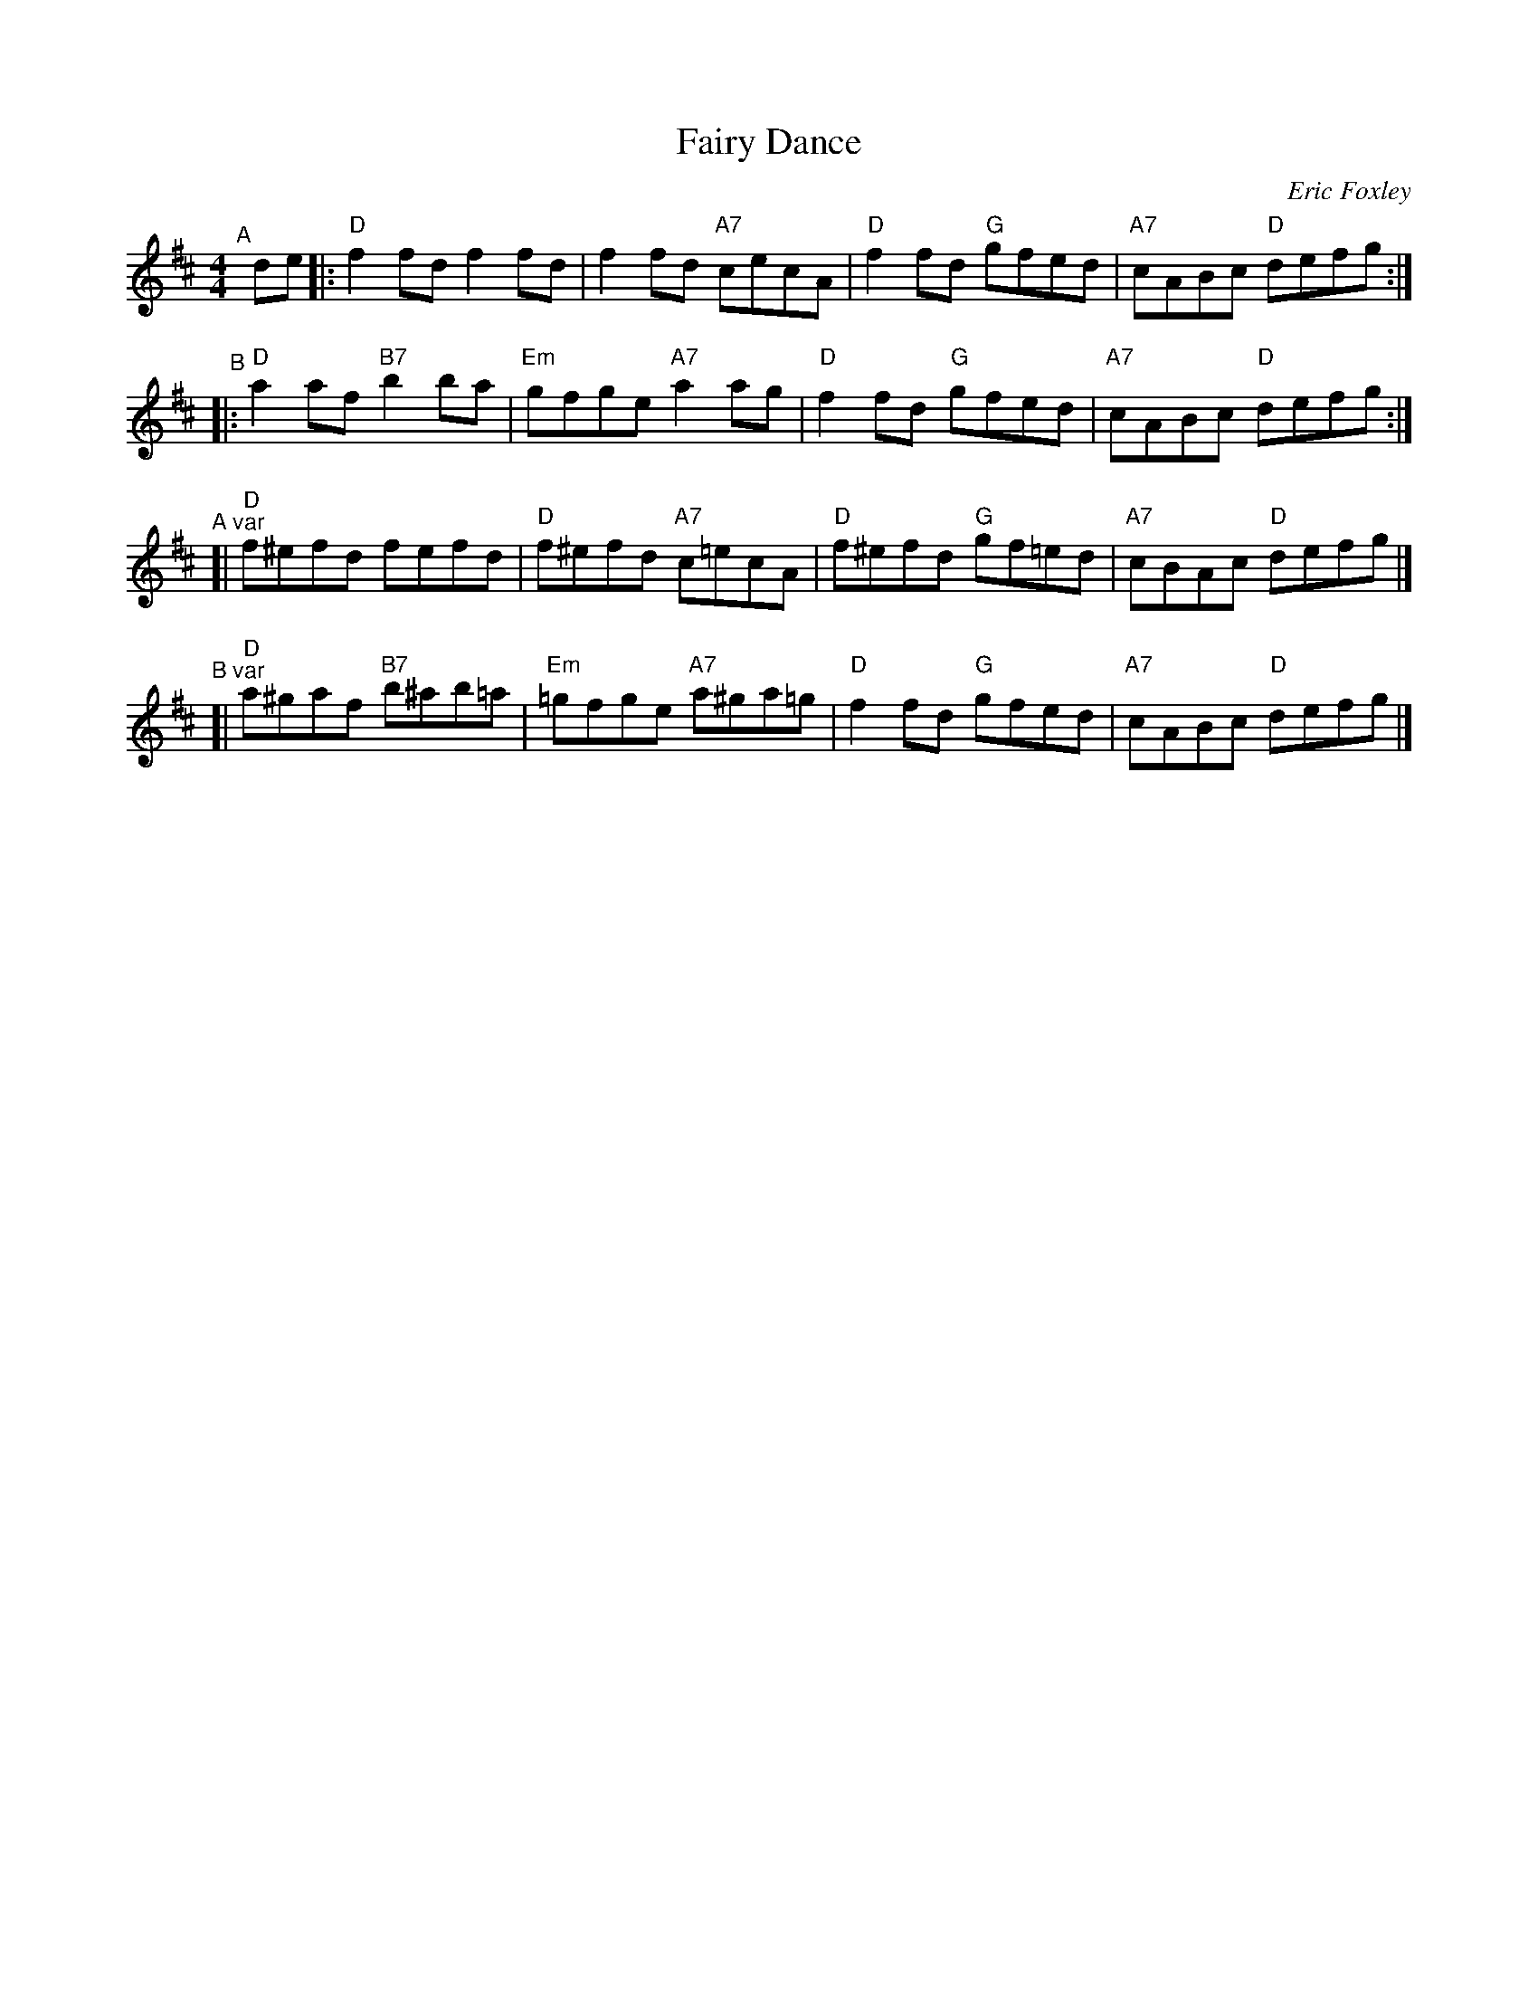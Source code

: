 X: 1
T: Fairy Dance
O: Eric Foxley
R: reel
Z: 2020 John Chambers <jc:trillian.mit.edu>
S: https://www.facebook.com/groups/Fiddletuneoftheday/ 2020-7-9
S: https://www.facebook.com/groups/Fiddletuneoftheday/photos/
M: 4/4
L: 1/8
K: D
"^A"[|] de \
|: "D"f2fd    f2fd |     f2fd "A7"cecA \
|  "D"f2fd "G"gfed | "A7"cABc  "D"defg :|
"^B"\
|: "D"a2af "B7"b2ba | "Em"gfge "A7"a2ag \
|  "D"f2fd  "G"gfed | "A7"cABc  "D"defg :|
"^A var"\
[| "D"f^efd    fefd  | "D"f^efd "A7"c=ecA \
|  "D"f^efd "G"gf=ed | "A7"cBAc  "D"defg |]
"^B var"\
[| "D"a^gaf "B7"b^ab=a | "Em"=gfge "A7"a^ga=g \
|  "D"f2fd   "G"gfed   | "A7"cABc   "D"defg |]
